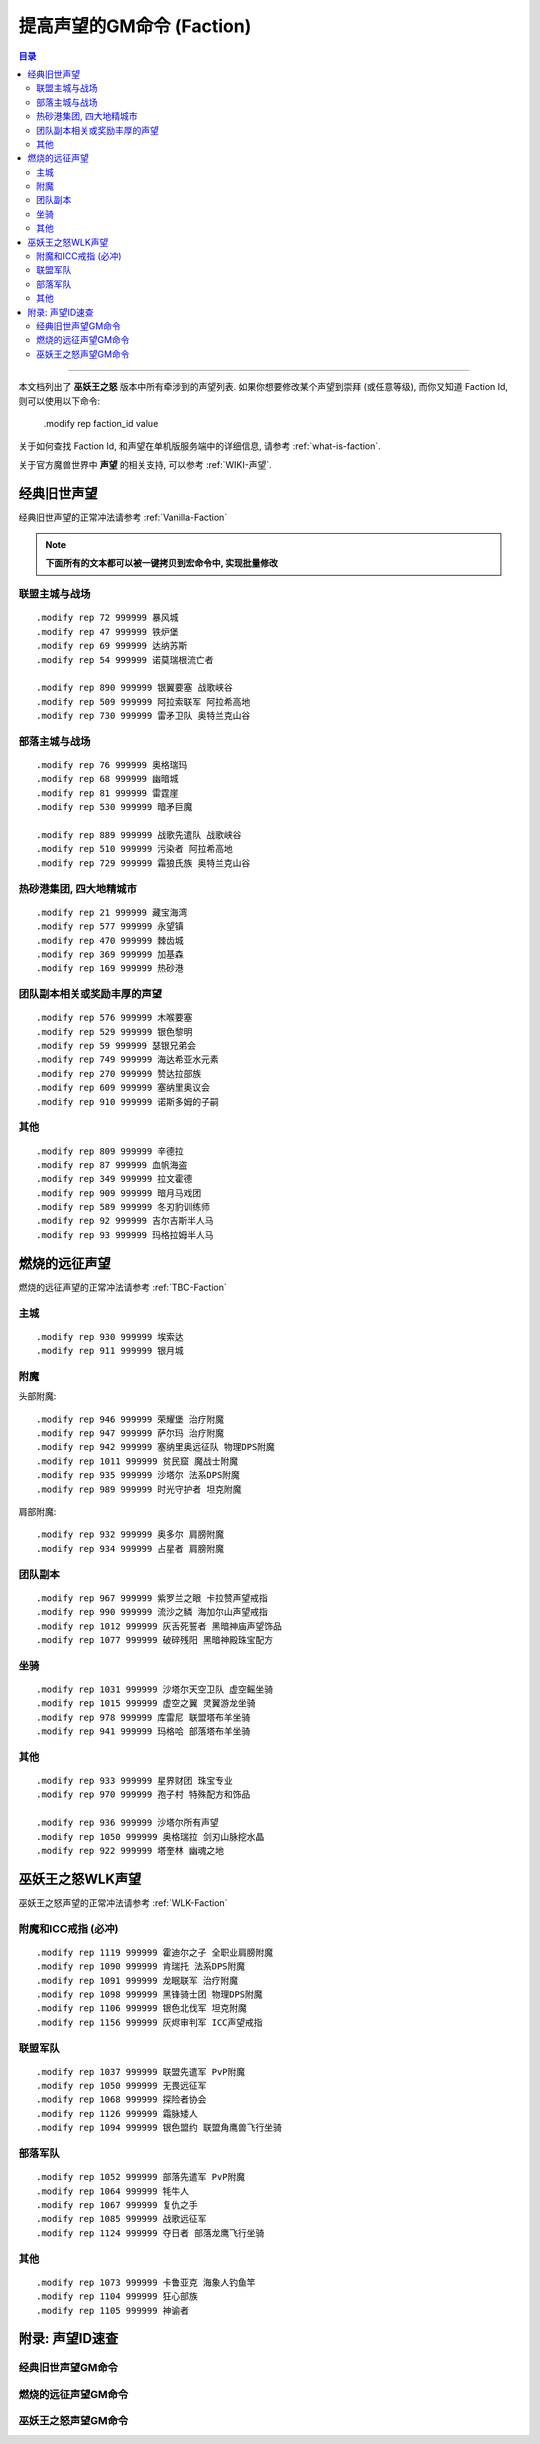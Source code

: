 .. _提高声望的GM命令:

提高声望的GM命令 (Faction)
===============================================================================

.. contents:: 目录
    :depth: 2
    :local:

.. image:: Reputation.png

------

.. image:: /_static/image/expansion-logo/WoW01-Vanilla-Logo.png
    :target: 经典旧世声望GM命令_
    :height: 64 px

.. image:: /_static/image/expansion-logo/WoW02-The-Burning-Crusade-Logo.png
    :target: 燃烧的远征声望GM命令_
    :height: 64 px

.. image:: /_static/image/expansion-logo/WoW03-Wrath-of-the-Lich-King-Logo.png
    :target: 巫妖王之怒声望GM命令_
    :height: 64 px

本文档列出了 **巫妖王之怒** 版本中所有牵涉到的声望列表. 如果你想要修改某个声望到崇拜 (或任意等级), 而你又知道 Faction Id, 则可以使用以下命令:

    .modify rep faction_id value

关于如何查找 Faction Id, 和声望在单机版服务端中的详细信息, 请参考 :ref:`what-is-faction`.

关于官方魔兽世界中 **声望** 的相关支持, 可以参考 :ref:`WIKI-声望`.


.. _经典旧世声望代码:

经典旧世声望
------------------------------------------------------------------------------
经典旧世声望的正常冲法请参考 :ref:`Vanilla-Faction`

.. note::

    **下面所有的文本都可以被一键拷贝到宏命令中, 实现批量修改**


联盟主城与战场
~~~~~~~~~~~~~~~~~~~~~~~~~~~~~~~~~~~~~~~~~~~~~~~~~~~~~~~~~~~~~~~~~~~~~~~~~~~~~~
::

    .modify rep 72 999999 暴风城
    .modify rep 47 999999 铁炉堡
    .modify rep 69 999999 达纳苏斯
    .modify rep 54 999999 诺莫瑞根流亡者

    .modify rep 890 999999 银翼要塞 战歌峡谷
    .modify rep 509 999999 阿拉索联军 阿拉希高地
    .modify rep 730 999999 雷矛卫队 奥特兰克山谷


部落主城与战场
~~~~~~~~~~~~~~~~~~~~~~~~~~~~~~~~~~~~~~~~~~~~~~~~~~~~~~~~~~~~~~~~~~~~~~~~~~~~~~
::

    .modify rep 76 999999 奥格瑞玛
    .modify rep 68 999999 幽暗城
    .modify rep 81 999999 雷霆崖
    .modify rep 530 999999 暗矛巨魔

    .modify rep 889 999999 战歌先遣队 战歌峡谷
    .modify rep 510 999999 污染者 阿拉希高地
    .modify rep 729 999999 霜狼氏族 奥特兰克山谷


热砂港集团, 四大地精城市
~~~~~~~~~~~~~~~~~~~~~~~~~~~~~~~~~~~~~~~~~~~~~~~~~~~~~~~~~~~~~~~~~~~~~~~~~~~~~~
::

    .modify rep 21 999999 藏宝海湾
    .modify rep 577 999999 永望镇
    .modify rep 470 999999 棘齿城
    .modify rep 369 999999 加基森
    .modify rep 169 999999 热砂港


团队副本相关或奖励丰厚的声望
~~~~~~~~~~~~~~~~~~~~~~~~~~~~~~~~~~~~~~~~~~~~~~~~~~~~~~~~~~~~~~~~~~~~~~~~~~~~~~
::

    .modify rep 576 999999 木喉要塞
    .modify rep 529 999999 银色黎明
    .modify rep 59 999999 瑟银兄弟会
    .modify rep 749 999999 海达希亚水元素
    .modify rep 270 999999 赞达拉部族
    .modify rep 609 999999 塞纳里奥议会
    .modify rep 910 999999 诺斯多姆的子嗣


其他
~~~~~~~~~~~~~~~~~~~~~~~~~~~~~~~~~~~~~~~~~~~~~~~~~~~~~~~~~~~~~~~~~~~~~~~~~~~~~~
::

    .modify rep 809 999999 辛德拉
    .modify rep 87 999999 血帆海盗
    .modify rep 349 999999 拉文霍德
    .modify rep 909 999999 暗月马戏团
    .modify rep 589 999999 冬刃豹训练师
    .modify rep 92 999999 吉尔吉斯半人马
    .modify rep 93 999999 玛格拉姆半人马


.. _燃烧的远征声望代码:

燃烧的远征声望
------------------------------------------------------------------------------
燃烧的远征声望的正常冲法请参考 :ref:`TBC-Faction`


主城
~~~~~~~~~~~~~~~~~~~~~~~~~~~~~~~~~~~~~~~~~~~~~~~~~~~~~~~~~~~~~~~~~~~~~~~~~~~~~~
::

    .modify rep 930 999999 埃索达
    .modify rep 911 999999 银月城


附魔
~~~~~~~~~~~~~~~~~~~~~~~~~~~~~~~~~~~~~~~~~~~~~~~~~~~~~~~~~~~~~~~~~~~~~~~~~~~~~~
头部附魔::

    .modify rep 946 999999 荣耀堡 治疗附魔
    .modify rep 947 999999 萨尔玛 治疗附魔
    .modify rep 942 999999 塞纳里奥远征队 物理DPS附魔
    .modify rep 1011 999999 贫民窟 魔战士附魔
    .modify rep 935 999999 沙塔尔 法系DPS附魔
    .modify rep 989 999999 时光守护者 坦克附魔

肩部附魔::

    .modify rep 932 999999 奥多尔 肩膀附魔
    .modify rep 934 999999 占星者 肩膀附魔


团队副本
~~~~~~~~~~~~~~~~~~~~~~~~~~~~~~~~~~~~~~~~~~~~~~~~~~~~~~~~~~~~~~~~~~~~~~~~~~~~~~
::

    .modify rep 967 999999 紫罗兰之眼 卡拉赞声望戒指
    .modify rep 990 999999 流沙之鳞 海加尔山声望戒指
    .modify rep 1012 999999 灰舌死誓者 黑暗神庙声望饰品
    .modify rep 1077 999999 破碎残阳 黑暗神殿珠宝配方


坐骑
~~~~~~~~~~~~~~~~~~~~~~~~~~~~~~~~~~~~~~~~~~~~~~~~~~~~~~~~~~~~~~~~~~~~~~~~~~~~~~
::

    .modify rep 1031 999999 沙塔尔天空卫队 虚空鳐坐骑
    .modify rep 1015 999999 虚空之翼 灵翼游龙坐骑
    .modify rep 978 999999 库雷尼 联盟塔布羊坐骑
    .modify rep 941 999999 玛格哈 部落塔布羊坐骑


其他
~~~~~~~~~~~~~~~~~~~~~~~~~~~~~~~~~~~~~~~~~~~~~~~~~~~~~~~~~~~~~~~~~~~~~~~~~~~~~~
::

    .modify rep 933 999999 星界财团 珠宝专业
    .modify rep 970 999999 孢子村 特殊配方和饰品

    .modify rep 936 999999 沙塔尔所有声望
    .modify rep 1050 999999 奥格瑞拉 剑刃山脉挖水晶
    .modify rep 922 999999 塔奎林 幽魂之地


.. _巫妖王之怒WLK声望代码:

巫妖王之怒WLK声望
------------------------------------------------------------------------------
巫妖王之怒声望的正常冲法请参考 :ref:`WLK-Faction`


附魔和ICC戒指 (必冲)
~~~~~~~~~~~~~~~~~~~~~~~~~~~~~~~~~~~~~~~~~~~~~~~~~~~~~~~~~~~~~~~~~~~~~~~~~~~~~~
::

    .modify rep 1119 999999 霍迪尔之子 全职业肩膀附魔
    .modify rep 1090 999999 肯瑞托 法系DPS附魔
    .modify rep 1091 999999 龙眠联军 治疗附魔
    .modify rep 1098 999999 黑锋骑士团 物理DPS附魔
    .modify rep 1106 999999 银色北伐军 坦克附魔
    .modify rep 1156 999999 灰烬审判军 ICC声望戒指


联盟军队
~~~~~~~~~~~~~~~~~~~~~~~~~~~~~~~~~~~~~~~~~~~~~~~~~~~~~~~~~~~~~~~~~~~~~~~~~~~~~~
::

    .modify rep 1037 999999 联盟先遣军 PvP附魔
    .modify rep 1050 999999 无畏远征军
    .modify rep 1068 999999 探险者协会
    .modify rep 1126 999999 霜脉矮人
    .modify rep 1094 999999 银色盟约 联盟角鹰兽飞行坐骑


部落军队
~~~~~~~~~~~~~~~~~~~~~~~~~~~~~~~~~~~~~~~~~~~~~~~~~~~~~~~~~~~~~~~~~~~~~~~~~~~~~~
::

    .modify rep 1052 999999 部落先遣军 PvP附魔
    .modify rep 1064 999999 牦牛人
    .modify rep 1067 999999 复仇之手
    .modify rep 1085 999999 战歌远征军
    .modify rep 1124 999999 夺日者 部落龙鹰飞行坐骑


其他
~~~~~~~~~~~~~~~~~~~~~~~~~~~~~~~~~~~~~~~~~~~~~~~~~~~~~~~~~~~~~~~~~~~~~~~~~~~~~~
::

    .modify rep 1073 999999 卡鲁亚克 海象人钓鱼竿
    .modify rep 1104 999999 狂心部族
    .modify rep 1105 999999 神谕者


.. _声望ID速查:

附录: 声望ID速查
------------------------------------------------------------------------------


.. _经典旧世声望GM命令:

经典旧世声望GM命令
~~~~~~~~~~~~~~~~~~~~~~~~~~~~~~~~~~~~~~~~~~~~~~~~~~~~~~~~~~~~~~~~~~~~~~~~~~~~~~

.. jinja:: doc_data

    {{ doc_data.lt_faction_vanilla.render() }}


.. _燃烧的远征声望GM命令:

燃烧的远征声望GM命令
~~~~~~~~~~~~~~~~~~~~~~~~~~~~~~~~~~~~~~~~~~~~~~~~~~~~~~~~~~~~~~~~~~~~~~~~~~~~~~

.. jinja:: doc_data

    {{ doc_data.lt_faction_tbc.render() }}


.. _巫妖王之怒声望GM命令:

巫妖王之怒声望GM命令
~~~~~~~~~~~~~~~~~~~~~~~~~~~~~~~~~~~~~~~~~~~~~~~~~~~~~~~~~~~~~~~~~~~~~~~~~~~~~~

.. jinja:: doc_data

    {{ doc_data.lt_faction_wlk.render() }}
